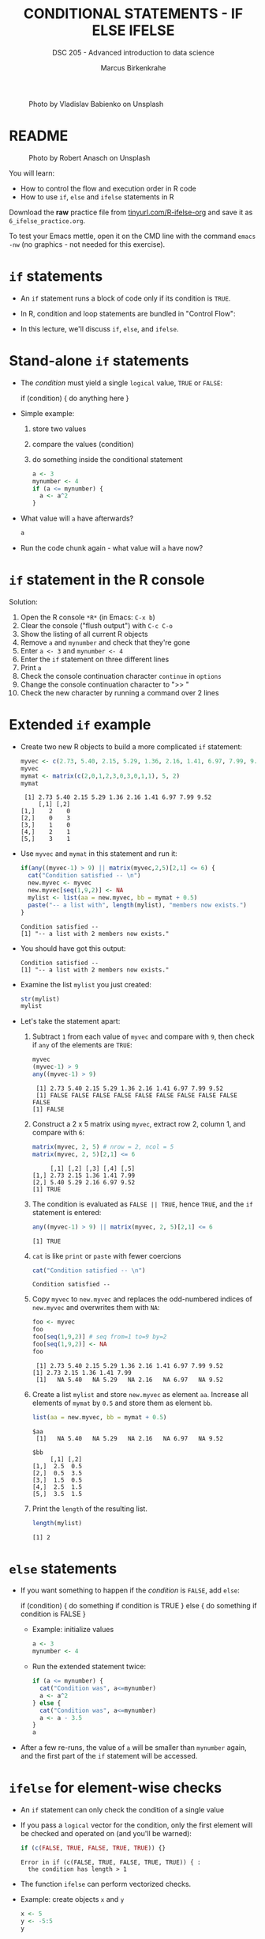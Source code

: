 #+TITLE: CONDITIONAL STATEMENTS - IF ELSE IFELSE
#+AUTHOR: Marcus Birkenkrahe
#+SUBTITLE: DSC 205 - Advanced introduction to data science
#+STARTUP: overview hideblocks indent inlineimages
#+OPTIONS: toc:nil num:nil ^:nil
#+PROPERTY: header-args:R :session *R* :results output :exports both :noweb yes
#+attr_html: :width 300px
#+caption: Photo by Vladislav Babienko on Unsplash
[[../img/3_fork.jpg]]

* README
#+attr_html: :width 300px
#+caption: Photo by Robert Anasch on Unsplash
[[../img/3_doors.jpg]]

You will learn:

- How to control the flow and execution order in R code
- How to use ~if~, ~else~ and ~ifelse~ statements in R

Download the *raw* practice file from [[http://tinyurl.com/R-ifelse-org][tinyurl.com/R-ifelse-org]] and save
it as ~6_ifelse_practice.org~.

To test your Emacs mettle, open it on the CMD line with the command
~emacs -nw~ (no graphics - not needed for this exercise).

* ~if~ statements

- An ~if~ statement runs a block of code only if its condition is ~TRUE~.

- In R, condition and loop statements are bundled in "Control Flow":
  #+attr_latex: :width 300px
  [[../img/3_control_flow.png]]

- In this lecture, we'll discuss ~if~, ~else~, and ~ifelse~.

* Stand-alone ~if~ statements

- The /condition/ must yield a single ~logical~ value, ~TRUE~ or ~FALSE~:
  #+begin_example R
  if (condition) {
     do anything here
  }
  #+end_example
- Simple example: 
  1) store two values
  2) compare the values (condition)
  3) do something inside the conditional statement
  #+begin_src R :results silent
    a <- 3
    mynumber <- 4
    if (a <= mynumber) {
      a <- a^2
    }
  #+end_src

- What value will ~a~ have afterwards?
  #+begin_src R
    a
  #+end_src
  
- Run the code chunk again - what value will ~a~ have now?

* ~if~ statement in the R console
Solution:   
#+attr_latex: :width 300px
[[../img/3_console.png]]

1) Open the R console ~*R*~ (in Emacs: ~C-x b~)
2) Clear the console ("flush output") with ~C-c C-o~
3) Show the listing of all current R objects
4) Remove ~a~ and ~mynumber~ and check that they're gone
5) Enter ~a <- 3~ and ~mynumber <- 4~
6) Enter the ~if~ statement on three different lines
7) Print ~a~
8) Check the console continuation character ~continue~ in ~options~
9) Change the console continuation character to ">> "
10) Check the new character by running a command over 2 lines
      
* Extended ~if~ example

- Create two new R objects to build a more complicated ~if~ statement:
  #+begin_src R
    myvec <- c(2.73, 5.40, 2.15, 5.29, 1.36, 2.16, 1.41, 6.97, 7.99, 9.52)
    myvec
    mymat <- matrix(c(2,0,1,2,3,0,3,0,1,1), 5, 2)
    mymat
  #+end_src

  #+RESULTS:
  :  [1] 2.73 5.40 2.15 5.29 1.36 2.16 1.41 6.97 7.99 9.52
  :      [,1] [,2]
  : [1,]    2    0
  : [2,]    0    3
  : [3,]    1    0
  : [4,]    2    1
  : [5,]    3    1

- Use ~myvec~ and ~mymat~ in this statement and run it:
  #+begin_src R
    if(any((myvec-1) > 9) || matrix(myvec,2,5)[2,1] <= 6) {
      cat("Condition satisfied -- \n")
      new.myvec <- myvec
      new.myvec[seq(1,9,2)] <- NA
      mylist <- list(aa = new.myvec, bb = mymat + 0.5)
      paste("-- a list with", length(mylist), "members now exists.")
    }
  #+end_src  

  #+RESULTS:
  : Condition satisfied -- 
  : [1] "-- a list with 2 members now exists."

- You should have got this output:
  #+begin_example org
  : Condition satisfied -- 
  : [1] "-- a list with 2 members now exists."
  #+end_example
- Examine the list ~mylist~ you just created:
  #+begin_src R
    str(mylist)
    mylist
  #+end_src
- Let's take the statement apart:
  #+attr_latex: :width 300px
  [[../img/3_example.png]]

  1) Subtract ~1~ from each value of ~myvec~ and compare with ~9~, then
     check if ~any~ of the elements are ~TRUE~:
     #+begin_src R
       myvec
       (myvec-1) > 9
       any((myvec-1) > 9)
     #+end_src

     #+RESULTS:
     :  [1] 2.73 5.40 2.15 5.29 1.36 2.16 1.41 6.97 7.99 9.52
     :  [1] FALSE FALSE FALSE FALSE FALSE FALSE FALSE FALSE FALSE FALSE
     : [1] FALSE

  2) Construct a 2 x 5 matrix using ~myvec~, extract row 2, column 1,
     and compare with ~6~:
     #+begin_src R
       matrix(myvec, 2, 5) # nrow = 2, ncol = 5
       matrix(myvec, 2, 5)[2,1] <= 6
     #+end_src

     #+RESULTS:
     :      [,1] [,2] [,3] [,4] [,5]
     : [1,] 2.73 2.15 1.36 1.41 7.99
     : [2,] 5.40 5.29 2.16 6.97 9.52
     : [1] TRUE

  3) The condition is evaluated as ~FALSE || TRUE~, hence ~TRUE~, and the
     ~if~ statement is entered:
     #+begin_src R
       any((myvec-1) > 9) || matrix(myvec, 2, 5)[2,1] <= 6
     #+end_src

     #+RESULTS:
     : [1] TRUE

  4) ~cat~ is like ~print~ or ~paste~ with fewer coercions
     #+begin_src R
      cat("Condition satisfied -- \n")
     #+end_src

     #+RESULTS:
     : Condition satisfied --

  5) Copy ~myvec~ to ~new.myvec~ and replaces the odd-numbered indices of
     ~new.myvec~ and overwrites them with ~NA~:
     #+begin_src R
       foo <- myvec
       foo
       foo[seq(1,9,2)] # seq from=1 to=9 by=2
       foo[seq(1,9,2)] <- NA
       foo
     #+end_src

     #+RESULTS:
     :  [1] 2.73 5.40 2.15 5.29 1.36 2.16 1.41 6.97 7.99 9.52
     : [1] 2.73 2.15 1.36 1.41 7.99
     :  [1]   NA 5.40   NA 5.29   NA 2.16   NA 6.97   NA 9.52

  6) Create a list ~mylist~ and store ~new.myvec~ as element ~aa~. Increase
     all elements of ~mymat~ by ~0.5~ and store them as element ~bb~.
     #+begin_src R
       list(aa = new.myvec, bb = mymat + 0.5)
     #+end_src

     #+RESULTS:
     #+begin_example
     $aa
      [1]   NA 5.40   NA 5.29   NA 2.16   NA 6.97   NA 9.52

     $bb
          [,1] [,2]
     [1,]  2.5  0.5
     [2,]  0.5  3.5
     [3,]  1.5  0.5
     [4,]  2.5  1.5
     [5,]  3.5  1.5
     #+end_example
  7) Print the ~length~ of the resulting list.
     #+begin_src R
       length(mylist)
     #+end_src

     #+RESULTS:
     : [1] 2

* ~else~ statements

- If you want something to happen if the /condition/ is ~FALSE~, add ~else~:
  #+begin_example R
    if (condition) {
       do something if condition is TRUE
       } else {
         do something if condition is FALSE
       }
  #+end_example

 - Example: initialize values
   #+begin_src R :results silent
     a <- 3
     mynumber <- 4
   #+end_src

 - Run the extended statement twice:
   #+begin_src R
     if (a <= mynumber) {
       cat("Condition was", a<=mynumber)
       a <- a^2
     } else {
       cat("Condition was", a<=mynumber)
       a <- a - 3.5
     }
     a
   #+end_src

- After a few re-runs, the value of ~a~ will be smaller than ~mynumber~
  again, and the first part of the ~if~ statement will be accessed.

* ~ifelse~ for element-wise checks

- An ~if~ statement can only check the condition of a single value

- If you pass a ~logical~ vector for the condition, only the first
  element will be checked and operated on (and you'll be warned):
  #+begin_src R
    if (c(FALSE, TRUE, FALSE, TRUE, TRUE)) {}
  #+end_src

  #+RESULTS:
  : Error in if (c(FALSE, TRUE, FALSE, TRUE, TRUE)) { : 
  :   the condition has length > 1

- The function ~ifelse~ can perform vectorized checks.

- Example: create objects ~x~ and ~y~  
  #+begin_src R
    x <- 5
    y <- -5:5
    y
  #+end_src

  #+RESULTS:
  :  [1] -5 -4 -3 -2 -1  0  1  2  3  4  5

- Suppose you want to compute ~x/y~ but every time the result is ~Inf~
  (division by zero) you want it to be replaced with ~NA~. Running
  through ~y==0~ won't work because only the first element is checked:
  #+begin_src R
    y == 0
  #+end_src

- Instead, use ~ifelse~ - the resulting object has the length of ~test~:
  #+begin_src R
    result <- ifelse(
      test = (y==0),
      yes = NA,
      no = x/y)
    result
  #+end_src

  #+RESULTS:
  :  [1] -1.000000 -1.250000 -1.666667 -2.500000 -5.000000        NA  5.000000
  :  [8]  2.500000  1.666667  1.250000  1.000000

* Exercises
#+attr_latex: :width 300px
[[../img/exercise.jpg]]

Download the raw exercise file [[https://github.com/birkenkrahe/ds2/tree/main/org][from GitHub]] and save it as
~3_ifelse_exercise.org~.

* Glossary

| TERM    | MEANING                                   |
|---------+-------------------------------------------|
| ~if~      | conditional (continue if condition ~TRUE~)  |
| ~else~    | alternative (continue if condition ~FALSE~) |
| ~ifelse~  | test logical condition on vectors         |
| ~else if~ | stacked ~if~                                |

* References

- Davies, T.D. (2016). The Book of R. NoStarch Press.
